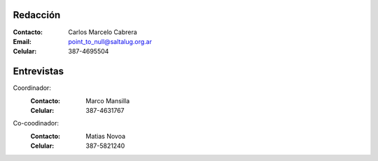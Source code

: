 
Redacción
=========

:Contacto: Carlos Marcelo Cabrera
:Email: point_to_null@saltalug.org.ar
:Celular: 387-4695504

Entrevistas
===========

Coordinador:
    :Contacto: Marco Mansilla
    :Celular: 387-4631767

Co-coodinador:
    :Contacto: Matias Novoa
    :Celular: 387-5821240
